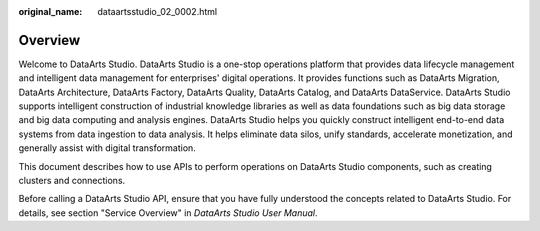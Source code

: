 :original_name: dataartsstudio_02_0002.html

.. _dataartsstudio_02_0002:

Overview
========

Welcome to DataArts Studio. DataArts Studio is a one-stop operations platform that provides data lifecycle management and intelligent data management for enterprises' digital operations. It provides functions such as DataArts Migration, DataArts Architecture, DataArts Factory, DataArts Quality, DataArts Catalog, and DataArts DataService. DataArts Studio supports intelligent construction of industrial knowledge libraries as well as data foundations such as big data storage and big data computing and analysis engines. DataArts Studio helps you quickly construct intelligent end-to-end data systems from data ingestion to data analysis. It helps eliminate data silos, unify standards, accelerate monetization, and generally assist with digital transformation.

This document describes how to use APIs to perform operations on DataArts Studio components, such as creating clusters and connections.

Before calling a DataArts Studio API, ensure that you have fully understood the concepts related to DataArts Studio. For details, see section "Service Overview" in *DataArts Studio* *User Manual*.
